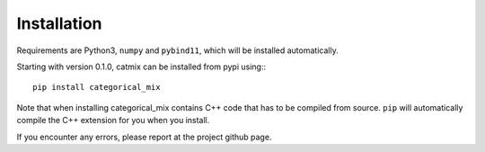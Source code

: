 Installation
================

Requirements are Python3, ``numpy`` and ``pybind11``, which will be
installed automatically.

Starting with version 0.1.0, catmix can be installed from pypi using:::

  pip install categorical_mix

Note that when installing categorical_mix contains C++ code that has to
be compiled from source. ``pip`` will automatically compile the C++
extension for you when you install.

If you encounter any errors, please report at the project github page.

